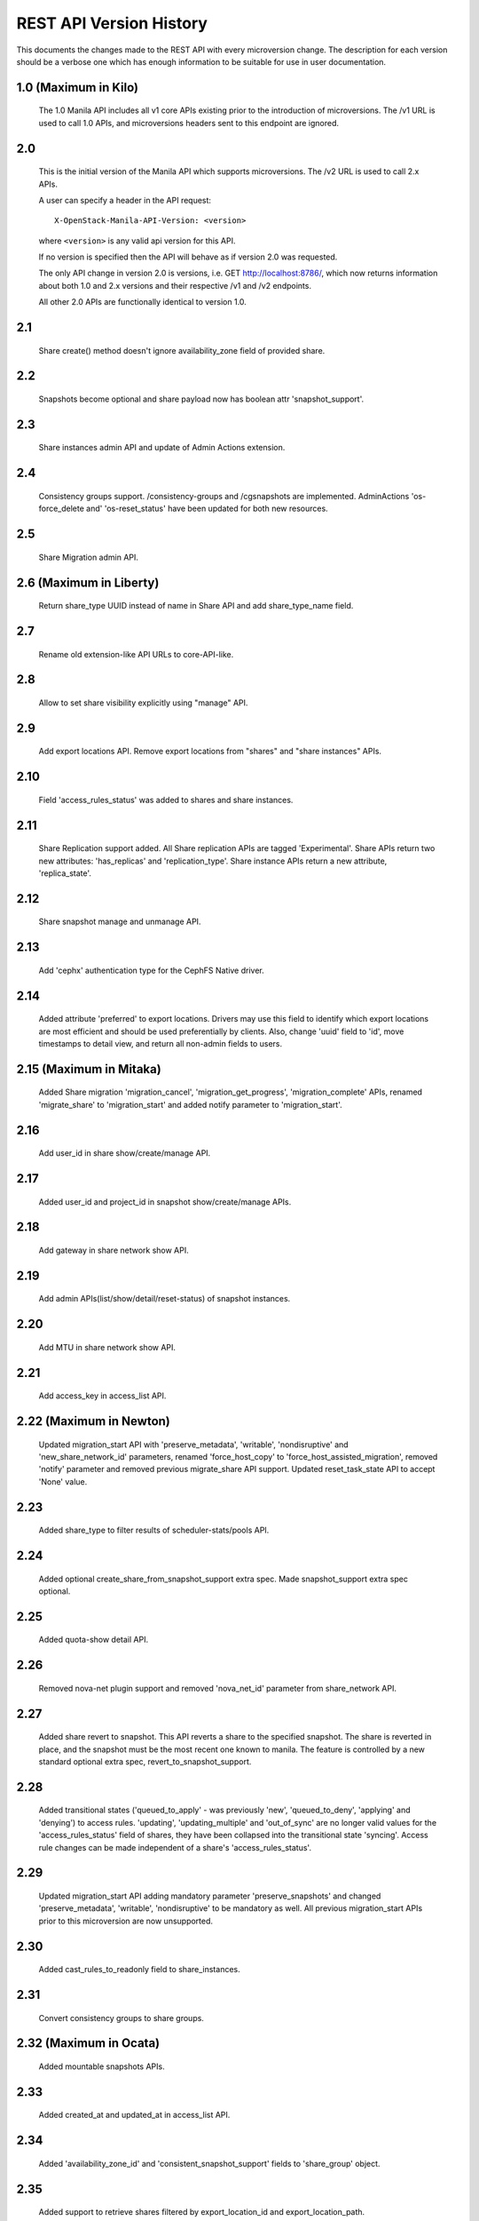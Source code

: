 REST API Version History
========================

This documents the changes made to the REST API with every
microversion change. The description for each version should be a
verbose one which has enough information to be suitable for use in
user documentation.

1.0 (Maximum in Kilo)
---------------------
  The 1.0 Manila API includes all v1 core APIs existing prior to
  the introduction of microversions.  The /v1 URL is used to call
  1.0 APIs, and microversions headers sent to this endpoint are
  ignored.

2.0
---
  This is the initial version of the Manila API which supports
  microversions.  The /v2 URL is used to call 2.x APIs.

  A user can specify a header in the API request::

    X-OpenStack-Manila-API-Version: <version>

  where ``<version>`` is any valid api version for this API.

  If no version is specified then the API will behave as if version 2.0
  was requested.

  The only API change in version 2.0 is versions, i.e.
  GET http://localhost:8786/, which now returns information about
  both 1.0 and 2.x versions and their respective /v1 and /v2 endpoints.

  All other 2.0 APIs are functionally identical to version 1.0.

2.1
---
  Share create() method doesn't ignore availability_zone field of provided
  share.

2.2
---
  Snapshots become optional and share payload now has
  boolean attr 'snapshot_support'.

2.3
---
  Share instances admin API and update of Admin Actions extension.

2.4
---
  Consistency groups support. /consistency-groups and /cgsnapshots are
  implemented. AdminActions 'os-force_delete and' 'os-reset_status' have been
  updated for both new resources.

2.5
---
  Share Migration admin API.

2.6 (Maximum in Liberty)
------------------------
  Return share_type UUID instead of name in Share API and add share_type_name
  field.

2.7
---
  Rename old extension-like API URLs to core-API-like.

2.8
---
  Allow to set share visibility explicitly using "manage" API.

2.9
---
  Add export locations API. Remove export locations from "shares" and
  "share instances" APIs.

2.10
----
  Field 'access_rules_status' was added to shares and share instances.

2.11
----
  Share Replication support added. All Share replication APIs are tagged
  'Experimental'. Share APIs return two new attributes: 'has_replicas' and
  'replication_type'. Share instance APIs return a new attribute,
  'replica_state'.

2.12
----
  Share snapshot manage and unmanage API.

2.13
----
  Add 'cephx' authentication type for the CephFS Native driver.

2.14
----
  Added attribute 'preferred' to export locations.  Drivers may use this
  field to identify which export locations are most efficient and should be
  used preferentially by clients.  Also, change 'uuid' field to 'id', move
  timestamps to detail view, and return all non-admin fields to users.

2.15 (Maximum in Mitaka)
------------------------
  Added Share migration 'migration_cancel', 'migration_get_progress',
  'migration_complete' APIs, renamed 'migrate_share' to 'migration_start' and
  added notify parameter to 'migration_start'.

2.16
----
  Add user_id in share show/create/manage API.

2.17
----
  Added user_id and project_id in snapshot show/create/manage APIs.

2.18
----
  Add gateway in share network show API.

2.19
----
  Add admin APIs(list/show/detail/reset-status) of snapshot instances.

2.20
----
  Add MTU in share network show API.

2.21
----
  Add access_key in access_list API.

2.22 (Maximum in Newton)
------------------------
  Updated migration_start API with 'preserve_metadata', 'writable',
  'nondisruptive' and 'new_share_network_id' parameters, renamed
  'force_host_copy' to 'force_host_assisted_migration', removed 'notify'
  parameter and removed previous migrate_share API support. Updated
  reset_task_state API to accept 'None' value.

2.23
----
  Added share_type to filter results of scheduler-stats/pools API.

2.24
----
  Added optional create_share_from_snapshot_support extra spec. Made
  snapshot_support extra spec optional.

2.25
----
  Added quota-show detail API.

2.26
----
  Removed nova-net plugin support and removed 'nova_net_id' parameter from
  share_network API.

2.27
----
  Added share revert to snapshot. This API reverts a share to the specified
  snapshot. The share is reverted in place, and the snapshot must be the most
  recent one known to manila. The feature is controlled by a new standard
  optional extra spec, revert_to_snapshot_support.

2.28
----
  Added transitional states ('queued_to_apply' - was previously 'new',
  'queued_to_deny', 'applying' and 'denying') to access rules.
  'updating', 'updating_multiple' and 'out_of_sync' are no longer valid
  values for the 'access_rules_status' field of shares, they have
  been collapsed into the transitional state 'syncing'. Access rule changes
  can be made independent of a share's 'access_rules_status'.

2.29
----
  Updated migration_start API adding mandatory parameter 'preserve_snapshots'
  and changed 'preserve_metadata', 'writable', 'nondisruptive' to be mandatory
  as well. All previous migration_start APIs prior to this microversion are now
  unsupported.

2.30
----
  Added cast_rules_to_readonly field to share_instances.

2.31
----
  Convert consistency groups to share groups.

2.32 (Maximum in Ocata)
-----------------------
  Added mountable snapshots APIs.

2.33
----
  Added created_at and updated_at in access_list API.

2.34
----
  Added 'availability_zone_id' and 'consistent_snapshot_support' fields to
  'share_group' object.

2.35
----
  Added support to retrieve shares filtered by export_location_id and
  export_location_path.

2.36
----
  Added like filter support in ``shares``, ``snapshots``, ``share-networks``,
  ``share-groups`` list APIs.

2.37
----
  Added /messages APIs.

2.38
----
  Support IPv6 format validation in allow_access API to enable IPv6.

2.39
----
  Added share-type quotas.

2.40 (Maximum in Pike)
----------------------
  Added share group and share group snapshot quotas.

2.41
----
  Added 'description' in share type create/list APIs.

2.42 (Maximum in Queens)
------------------------
  Added ``with_count`` in share list API to get total count info.

2.43
----
  Added filter search by extra spec for share type list.

2.44
----
  Added 'ou' field to 'security_service' object.

2.45
----
  Added access metadata for share access and also introduced the
  GET /share-access-rules API. The prior API to retrieve access
  rules will not work with API version >=2.45.

2.46 (Maximum in Rocky)
-----------------------
  Added 'is_default' field to 'share_type' and 'share_group_type'
  objects.

2.47
----
  Export locations for non-active share replicas are no longer retrievable
  through the export locations APIs: ``GET
  /v2/{tenant_id}/shares/{share_id}/export_locations`` and ``GET
  /v2/{tenant_id}/shares/{share_id}/export_locations/{export_location_id}``.
  A new API is introduced at this version: ``GET
  /v2/{tenant_id}/share-replicas/{replica_id}/export-locations`` to allow
  retrieving export locations of share replicas if available.

2.48
----
  Administrators can now use the common, user-visible extra-spec
  'availability_zones' within share types to allow provisioning of shares
  only within specific availability zones. The extra-spec allows using
  comma separated names of one or more availability zones.

2.49 (Maximum in Stein)
-----------------------
  Added Manage/Unmanage Share Server APIs. Updated Manage/Unmanage Shares and
  Snapshots APIs to work in ``driver_handles_shares_servers`` enabled mode.

2.50
----
  Added update share type API to Share Type APIs. We can update the ``name``,
  ``description`` and/or ``share_type_access:is_public`` fields of the share
  type by the update share type API.

2.51 (Maximum in Train)
-----------------------
  Added to the service the possibility to have multiple subnets per share
  network, each of them associated to a different AZ. It is also possible to
  configure a default subnet that spans all availability zones.

2.52
----
  Added 'created_before' and 'created_since' field to list messages api,
  support querying user messages within the specified time period.

2.53
----
  Added quota control for share replicas and replica gigabytes.

2.54
----
  Share and share instance objects include a new field called "progress" which
  indicates the completion of a share creation operation as a percentage.

2.55 (Maximum in Ussuri)
------------------------
  Share groups feature is no longer considered experimental.

2.56
----
  Share replication feature is no longer considered experimental.

2.57 (Maximum in Victoria)
--------------------------
  Added share server migration feature. A two-phase approach that migrates
  a share server and all its resources to a new host.

2.58
----
  Added 'share_groups' and 'share_group_snapshots' to the limits view.

2.59
----
  Added 'details' field to migration get progress api, which optionally may hold
  additional driver data related to the progress of share migration.

2.60
----
  API URLs no longer need a "project_id" argument in them. For example, the
  API route: https://$(controller)s/share/v2/$(project_id)s/shares is
  equivalent to https://$(controller)s/share/v2/shares. When interacting
  with the manila service as system or domain scoped users, project_id should
  not be specified in the API path.

2.61
----
  Ability to add minimum and maximum share size restrictions which
  can be set on a per share-type granularity. Added new extra specs
  'provisioning:max_share_size' and 'provisioning:min_share_size'.

2.62
----
  Added quota control to per share size.

2.63 (Maximum in Wallaby)
-------------------------
  Added the possibility to attach security services to share networks in use.
  Also, an attached security service can be replaced for another one of
  the same 'type'. In order to support those operations a 'status' field was
  added in the share networks as well as, a new property called
  'security_service_update_support' was included in the share networks and
  share servers. Also new action APIs have been added to the share-networks
  endpoint: 'update_security_service', 'update_security_service_check' and
  'add_security_service_check'.

2.64
----
  Added 'force' field to extend share api, which can extend share directly
  without go through share scheduler.

2.65 (Maximum in Xena)
----------------------
  Added ability to specify "scheduler_hints" in the request body of the POST
  /shares request. These hints will invoke Affinity/Anti-Affinity scheduler
  filters during share creation and share migration.

2.66
----
  Added filter search by group spec for share group type list.

2.67
----
  Added support for 'only_host' key in "scheduler_hints" in the request body
  of the POST/shares and POST/share-replicas request. This hint will invoke
  'OnlyHost' scheduler filter during share and share-replica creation.

2.68
----
  Added admin only capabilities to share metadata API.

2.69
----
  Manila support Recycle Bin. Soft delete share to Recycle Bin: ``POST
  /v2/shares/{share_id}/action  {"soft_delete": null}``. List shares in
  Recycle Bin: `` GET /v2/shares?is_soft_deleted=true``. Restore share from
  Recycle Bin: `` POST /v2/shares/{share_id}/action  {'restore': null}``.

2.70 (Maximum in Yoga)
----------------------
  Added support to configure multiple subnets for a given share network in the
  same availability zone (or the default one). Users can also add new subnets
  for an in-use share network. To distinguish this update support a new
  property called 'network_allocation_update_support' was added in the share
  network and share server.

2.71
----
  Added 'updated_at' field in share instance show API output.

2.72
----
  Added 'share_network' option to share replica create API.

2.73 (Maximum in Zed)
---------------------
  Added Metadata API methods (GET, PUT, POST, DELETE)
  to Share Snapshots

2.74
----
  Allow/deny share access rule even if share replicas are in 'error' state.

2.75
----
  Added option to specify quiesce wait time in share replica promote API.

2.76
----
  Added 'default_ad_site' field in security service object.

2.77
----
  Added support for share transfer between different projects.

2.78 (Maximum in 2023.1/Antelope)
---------------------------------
  Added Metadata API methods (GET, PUT, POST, DELETE)
  to Share Network Subnets.

2.79
----
  Added ``with_count`` in share snapshot list API to get total count info.

2.80
----
  Added share backup APIs.

2.81
----
  Introduce resource locks as a way users can restrict certain actions on
  resources. Only share deletion can be prevented at this version.

2.82 (Maximum in 2023.2/Bobcat)
-------------------------------
  Introduce the ability to lock access rules and restrict the visibility of
  sensitive fields.

2.83
----
  The ``disabled_reason`` field was added to the service to mark the reason why
  the user disabled the service. ``disabled`` field will be replaced by
  ``status`` field.

2.84
----
   Added optional ``mount_point_name`` field to share.

2.85 (Maximum in 2024.1/Caracal)
--------------------------------
   Added ``backup_type`` field to share backup object.

2.86
----
   Added ensure shares API.

2.87 (Maximum in 2024.2/Dalmatian)
----------------------------------
  Added Metadata API methods (GET, PUT, POST, DELETE)
  to Share Export Locations.

2.88
----
  Allows updating the access rule's access type.


2.89 (Maximum in 2025.1/Epoxy)
------------------------------
  Added support for passing share network subnet metadata updates to share
  backend driver.

2.90
----
  Added ``encryption_key_ref`` option to share create API.

2.91 (Maximum in 2025.2/Flamingo)
---------------------------------
  Added targeted restores to the share backup API
